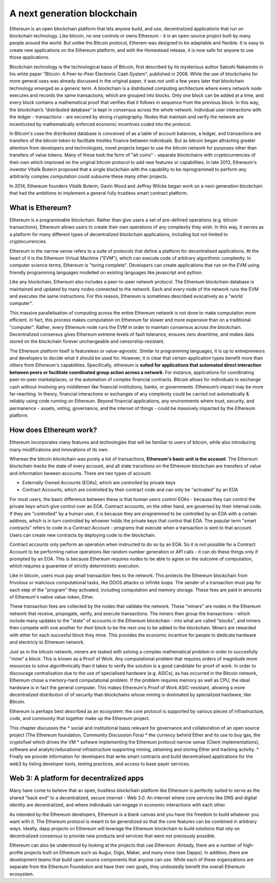 
A next generation blockchain
=======================================================================

Ethereum is an open blockchain platform that lets anyone build, and use, decentralized applications that run on blockchain technology. Like bitcoin, no one controls or owns Ethereum - it is an open-source project built by  many people around the world. But unlike the Bitcoin protocol, Etherem was designed to be adaptable and flexible. It is easy to create new applications on the Ethereum platform, and with the Homestead release, it is now safe for anyone to use those applications. 

Blockchain technology is the technological basis of Bitcoin, first described by its mysterious author Satoshi Nakamoto in his white paper "Bitcoin: A Peer-to-Peer Electronic Cash System", published in 2008. While the use of blockchains for more general uses was already discussed in the original paper, it was not until a few years later that blockchain technology emerged as a generic term. A blockchain is a distributed computing architecture where every network node executes and records the same transactions, which are grouped into blocks. Only one block can be added at a time, and every block contains a mathematical proof that verifies that it follows in sequence from the previous block. In this way, the blockchain’s “distributed database” is kept in consensus across the whole network. Individual user interactions with the ledger - transactions - are secured by strong cryptography. Nodes that maintain and verify the network are incentivized by mathematically enforced economic incentives coded into the protocol. 

In Bitcoin's case the distributed database is conceived of as a table of account balances, a ledger, and transactions are transfers of the bitcoin token to facilitate trestles finance between individuals. But as bitcoin began attracting greater attention from developers and technologists, novel projects began to use the bitcoin network for purposes other than transfers of value tokens. Many of these took the form of "alt coins" - separate blockchains with cryptocurrencies of their own which improved on the original bitcoin protocol to add new features or capabilities. In late 2013, Ethereum's inventor Vitalik Buterin proposed that a single blockchain with the capability to be reprogrammed to perform any arbitrarily complex computation could subsume these many other projects. 

In 2014, Ethereum founders Vitalik Buterin, Gavin Wood and Jeffrey Wilcke began work on a next-generation blockchain that had the ambitions to implement a general fully trustless smart contract platform.


********************************************************************************
What is Ethereum?
********************************************************************************

Ethereum is a programmable blockchain. Rather than give users a set of pre-defined operations (e.g. bitcoin transactions), Ethereum allows users to create their own operations of any complexity they wish. In this way, it serves as a platform for many different types of decentralized blockchain applications, including but not limited to cryptocurrencies.

Ethereum in the narrow sense refers to a suite of protocols that define a platform for decentralised applications. At the heart of it is the Ethereum Virtual Machine ("EVM"), which can execute code of arbitrary algorithmic complexity. In computer science terms, Ethereum is "turing complete". Developers can create applications that run on the EVM using friendly programming languages modelled on existing languages like javascript and python.

Like any blockchain, Ethereum also includes a peer-to-peer network protocol. The Ethereum blockchain database is maintained and updated by many nodes connected to the network. Each and every node of the network runs the EVM and executes the same instructions. For this reason, Ethereum is sometimes described evocatively as a "world computer". 

This massive parallelisation of computing across the entire Ethereum network is not done to make computation more efficient. In fact, this process makes computation on Ethereum far slower and more expensive than on a traditional "computer". Rather, every Ethereum node runs the EVM in order to maintain consensus across the blockchain. Decentralized consensus gives Ethereum extreme levels of fault tolerance, ensures zero downtime, and makes data stored on the blockchain forever unchangeable and censorship-resistant.

The Ethereum platform itself is featureless or value-agnostic. Similar to programming languages, it is up to entrepreneurs and developers to decide what it should be used for. However, it is clear that certain application types benefit more than others from Ethereum's capabilities. Specifically, ethereum is **suited for applications that automated direct interaction between peers or facilitate coordinated group action across a network**. For instance, applications for coordinating peer-to-peer marketplaces, or the automation of complex financial contracts. Bitcoin allows for individuals to exchange cash without involving any middlemen like financial institutions, banks, or governments. Ethereum’s impact may be more far-reaching. In theory, financial interactions or exchanges of any complexity could be carried out automatically & reliably using code running on Ethereum. Beyond financial applications, any environments where trust, security, and permanence - assets, voting, governance, and the internet of things - could be massively impacted by the Ethereum platform. 

********************************************************************************
How does Ethereum work?
********************************************************************************

Ethereum incorporates many features and technologies that will be familiar to users of bitcoin, while also introducing many modifications and innovations of its own.

Whereas the bitcoin blockchain was purely a list of transactions, **Ethereum's basic unit is the account**. The Ethereum blockchain tracks the state of every account, and all state transitions on the Ethereum blockchain are transfers of value and information beween accounts. There are two types of account:

- Externally Owned Accounts (EOAs), which are controlled by private keys
- Contract Accounts, which are controlled by their contract code and can only be "activated" by an EOA

For most users, the basic difference between these is that human users control EOAs - because they can control the private keys which give control over an EOA. Contract accounts, on the other hand, are governed by their internal code. If they are "controlled" by a human user, it is because they are *programmed* to be controlled by an EOA with a certain address, which is in turn controlled by whoever holds the private keys that control that EOA. The popular term "smart contracts" refers to code in a Contract Account - programs that execute when a transaction is sent to that account. Users can create new contracts by deploying code to the blockchain. 

Contract accounts only perform an operation when instructed to do so by an EOA. So it is not possible for a Contract Account to be performing native operations like random number generation or API calls - it can do these things only if prompted by an EOA. This is because Ethereum requires nodes to be able to agree on the outcome of computation, which requires a guarantee of strictly deterministic execution.

Like in bitcoin, users must pay small transaction fees to the network. This protects the Ethereum blockchain from frivolous or malicious computational tasks, like DDOS attacks or infinite loops. The sender of a transaction must pay for each step of the "program" they activated, including computation and memory storage.  These fees are paid in amounts of Ethereum's native value-token, Ether. 

These transaction fees are collected by the nodes that validate the network. These "miners" are nodes in the Ethereum network that receive, propogate, verify, and execute transactions. The miners then group the transactions - which include many updates to the "state" of accounts in the Ethereum blockchain - into what are called "blocks", and miners then compete with one another for *their* block to be the next one to be added to the blockchain. Miners are rewarded with ether for each succesful block they mine. This provides the economic incentive for people to dedicate hardware and electriciy to Ethereum network. 

Just as in the bitcoin network, miners are tasked with solving a complex mathematical problem in order to succesfully "mine" a block. This is known as a Proof of Work. Any computational problem that requires orders of magnitude more resources to solve algorithmically than it takes to verify the solution is a good candidate for proof of work. In order to discourage centralisation due to the use of specialised hardware (e.g. ASICs), as has occurred in the Bitcoin network, Ethereum chose a memory-hard computational problem. If the problem requires memory as well as CPU, the ideal hardware is in fact the general computer. This makes Ethereum's Proof of Work ASIC-resistant, allowing a more decentralized distribution of of security than blockchains whose mining is dominated by specialized hardware, like Bitcoin.

Ethereum is perhaps best described as an ecosystem: the core protocol is supported by various pieces of infrastructure, code, and community that together make up the Ethereum project.

This chapter discusses the
* social and institutional basis relevant for governance and collaboration of an open source project (_`The Ethereum foundation`, _`Community Discussion Fora`)
* the currency behind Ether and its use to buy gas, the cryptofuel which drives the VM
* sofware implementing the Ethereum protocol narrow sense (_`Client implementations`), software and analytic/educational infrastructure supporting mining, obtaining and storing Ether and tracking activity.
* Finally we provide information for developers that write smart contracts and build decentralised applications for the web3 by listing developer tools, testing practices, and access to base payer services.

********************************************************************************
Web 3: A platform for decentralized apps
********************************************************************************

Many have come to believe that an open, trustless blockchain platform like Ethereum is perfectly suited to serve as the shared "back end" to a decentralized, secure internet - Web 3.0. An internet where core services like DNS and digital identity are decentralized, and where individuals can engage in economic interactions with each other. 

As intended by the Ethereum developers, Ethereum is a blank canvas and you have the freedom to build whatever you want with it. The Ethereum protocol is meant to be generalized so that the core features can be combined in arbitrary ways. Ideally, dapp projects on Ethereum will leverage the Ethereum blockchain to build solutions that rely on decentralized consensus to provide new products and services that were not previously possible.

Ethereum can also be understood by looking at the projects that use Ethereum. Already, there are a number of high-profile projects built on Ethereum such as Augur, Digix, Maker, and many more (see _`Dapps`). In addition, there are development teams that build open source components that anyone can use.  While each of these organizations are separate from the Ethereum Foundation and have their own goals, they undoutedly benefit the overall Ethereum ecosystem.